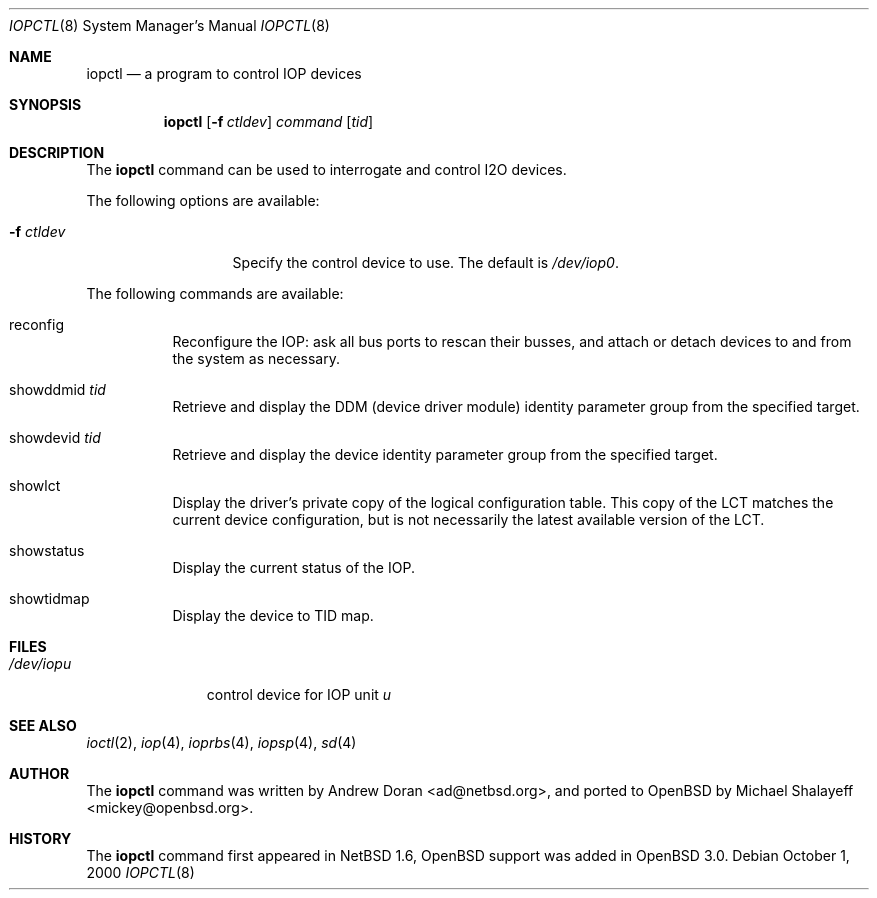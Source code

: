 .\"	$OpenBSD: src/sbin/iopctl/iopctl.8,v 1.1.1.1 2001/07/05 02:07:46 mickey Exp $
.\"	$NetBSD: iopctl.8,v 1.4 2001/03/20 13:07:51 ad Exp $
.\"
.\" Copyright (c) 2000 The NetBSD Foundation, Inc.
.\" All rights reserved.
.\"
.\" This code is derived from software contributed to The NetBSD Foundation
.\" by Andrew Doran.
.\"
.\" Redistribution and use in source and binary forms, with or without
.\" modification, are permitted provided that the following conditions
.\" are met:
.\" 1. Redistributions of source code must retain the above copyright
.\"    notice, this list of conditions and the following disclaimer.
.\" 2. Redistributions in binary form must reproduce the above copyright
.\"    notice, this list of conditions and the following disclaimer in the
.\"    documentation and/or other materials provided with the distribution.
.\" 3. All advertising materials mentioning features or use of this software
.\"    must display the following acknowledgement:
.\"        This product includes software developed by the NetBSD
.\"        Foundation, Inc. and its contributors.
.\" 4. Neither the name of The NetBSD Foundation nor the names of its
.\"    contributors may be used to endorse or promote products derived
.\"    from this software without specific prior written permission.
.\"
.\" THIS SOFTWARE IS PROVIDED BY THE NETBSD FOUNDATION, INC. AND CONTRIBUTORS
.\" ``AS IS'' AND ANY EXPRESS OR IMPLIED WARRANTIES, INCLUDING, BUT NOT LIMITED
.\" TO, THE IMPLIED WARRANTIES OF MERCHANTABILITY AND FITNESS FOR A PARTICULAR
.\" PURPOSE ARE DISCLAIMED.  IN NO EVENT SHALL THE FOUNDATION OR CONTRIBUTORS
.\" BE LIABLE FOR ANY DIRECT, INDIRECT, INCIDENTAL, SPECIAL, EXEMPLARY, OR
.\" CONSEQUENTIAL DAMAGES (INCLUDING, BUT NOT LIMITED TO, PROCUREMENT OF
.\" SUBSTITUTE GOODS OR SERVICES; LOSS OF USE, DATA, OR PROFITS; OR BUSINESS
.\" INTERRUPTION) HOWEVER CAUSED AND ON ANY THEORY OF LIABILITY, WHETHER IN
.\" CONTRACT, STRICT LIABILITY, OR TORT (INCLUDING NEGLIGENCE OR OTHERWISE)
.\" ARISING IN ANY WAY OUT OF THE USE OF THIS SOFTWARE, EVEN IF ADVISED OF THE
.\" POSSIBILITY OF SUCH DAMAGE.
.\"
.Dd October 1, 2000
.Dt IOPCTL 8
.Os
.Sh NAME
.Nm iopctl
.Nd a program to control IOP devices
.Sh SYNOPSIS
.Nm iopctl
.Op Fl f Ar ctldev
.Ar command
.Op Ar tid
.Sh DESCRIPTION
The
.Nm
command can be used to interrogate and control I2O devices.
.Pp
The following options are available:
.Bl -tag -width xxxxxxxxxxx
.It Fl f Ar ctldev
Specify the control device to use. The default is
.Pa /dev/iop0 .
.El
.Pp
The following commands are available:
.Bl -tag -width indent
.It reconfig
Reconfigure the IOP: ask all bus ports to rescan their busses, and attach or
detach devices to and from the system as necessary.
.It showddmid Ar tid
Retrieve and display the DDM (device driver module) identity parameter group
from the specified target.
.It showdevid Ar tid
Retrieve and display the device identity parameter group from the specified
target.
.It showlct
Display the driver's private copy of the logical configuration table.  This
copy of the LCT matches the current device configuration, but is not
necessarily the latest available version of the LCT.
.It showstatus
Display the current status of the IOP.
.It showtidmap
Display the device to TID map.
.El
.Sh FILES
.Bl -tag -width /dev/iopn -compact
.It Pa /dev/iop Ns Ar u
control device for IOP unit
.Ar u
.El
.Sh SEE ALSO
.Xr ioctl 2 ,
.Xr iop 4 ,
.Xr ioprbs 4 ,
.Xr iopsp 4 ,
.Xr sd 4
.Sh AUTHOR
The
.Nm
command was written by
.An Andrew Doran Aq ad@netbsd.org ,
and ported to
.Ox
by
.An Michael Shalayeff Aq mickey@openbsd.org .
.Sh HISTORY
The
.Nm
command first appeared in
.Nx 1.6 ,
.Ox
support was added in
.Ox 3.0 .
